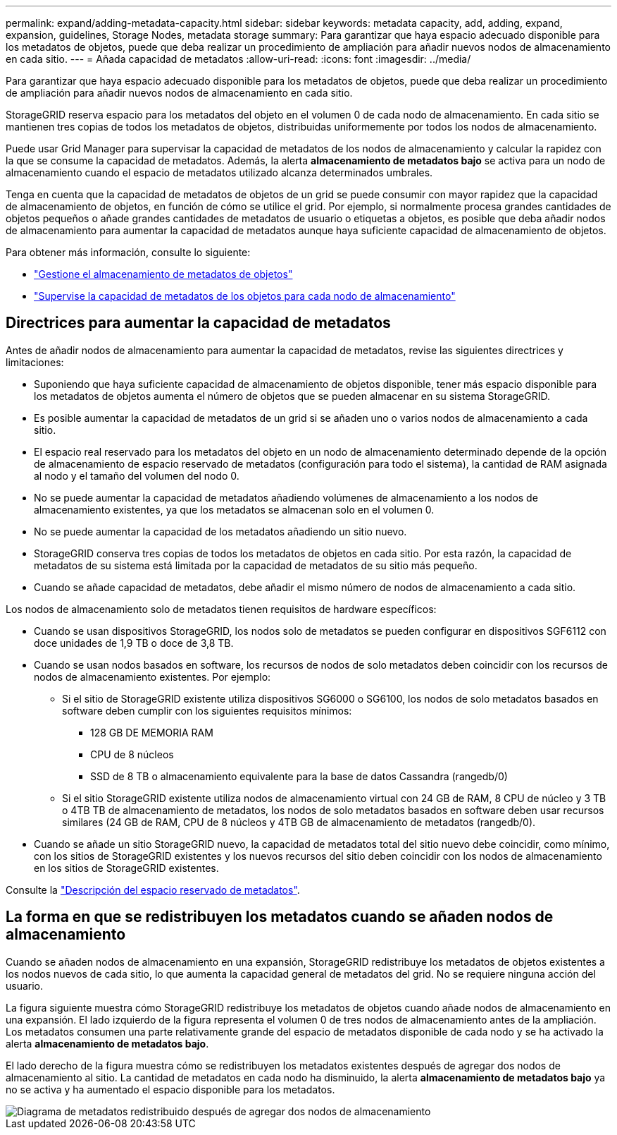 ---
permalink: expand/adding-metadata-capacity.html 
sidebar: sidebar 
keywords: metadata capacity, add, adding, expand, expansion, guidelines, Storage Nodes, metadata storage 
summary: Para garantizar que haya espacio adecuado disponible para los metadatos de objetos, puede que deba realizar un procedimiento de ampliación para añadir nuevos nodos de almacenamiento en cada sitio. 
---
= Añada capacidad de metadatos
:allow-uri-read: 
:icons: font
:imagesdir: ../media/


[role="lead"]
Para garantizar que haya espacio adecuado disponible para los metadatos de objetos, puede que deba realizar un procedimiento de ampliación para añadir nuevos nodos de almacenamiento en cada sitio.

StorageGRID reserva espacio para los metadatos del objeto en el volumen 0 de cada nodo de almacenamiento. En cada sitio se mantienen tres copias de todos los metadatos de objetos, distribuidas uniformemente por todos los nodos de almacenamiento.

Puede usar Grid Manager para supervisar la capacidad de metadatos de los nodos de almacenamiento y calcular la rapidez con la que se consume la capacidad de metadatos. Además, la alerta *almacenamiento de metadatos bajo* se activa para un nodo de almacenamiento cuando el espacio de metadatos utilizado alcanza determinados umbrales.

Tenga en cuenta que la capacidad de metadatos de objetos de un grid se puede consumir con mayor rapidez que la capacidad de almacenamiento de objetos, en función de cómo se utilice el grid. Por ejemplo, si normalmente procesa grandes cantidades de objetos pequeños o añade grandes cantidades de metadatos de usuario o etiquetas a objetos, es posible que deba añadir nodos de almacenamiento para aumentar la capacidad de metadatos aunque haya suficiente capacidad de almacenamiento de objetos.

Para obtener más información, consulte lo siguiente:

* link:../admin/managing-object-metadata-storage.html["Gestione el almacenamiento de metadatos de objetos"]
* link:../monitor/monitoring-storage-capacity.html#monitor-object-metadata-capacity-for-each-storage-node["Supervise la capacidad de metadatos de los objetos para cada nodo de almacenamiento"]




== Directrices para aumentar la capacidad de metadatos

Antes de añadir nodos de almacenamiento para aumentar la capacidad de metadatos, revise las siguientes directrices y limitaciones:

* Suponiendo que haya suficiente capacidad de almacenamiento de objetos disponible, tener más espacio disponible para los metadatos de objetos aumenta el número de objetos que se pueden almacenar en su sistema StorageGRID.
* Es posible aumentar la capacidad de metadatos de un grid si se añaden uno o varios nodos de almacenamiento a cada sitio.
* El espacio real reservado para los metadatos del objeto en un nodo de almacenamiento determinado depende de la opción de almacenamiento de espacio reservado de metadatos (configuración para todo el sistema), la cantidad de RAM asignada al nodo y el tamaño del volumen del nodo 0.
* No se puede aumentar la capacidad de metadatos añadiendo volúmenes de almacenamiento a los nodos de almacenamiento existentes, ya que los metadatos se almacenan solo en el volumen 0.
* No se puede aumentar la capacidad de los metadatos añadiendo un sitio nuevo.
* StorageGRID conserva tres copias de todos los metadatos de objetos en cada sitio. Por esta razón, la capacidad de metadatos de su sistema está limitada por la capacidad de metadatos de su sitio más pequeño.
* Cuando se añade capacidad de metadatos, debe añadir el mismo número de nodos de almacenamiento a cada sitio.


Los nodos de almacenamiento solo de metadatos tienen requisitos de hardware específicos:

* Cuando se usan dispositivos StorageGRID, los nodos solo de metadatos se pueden configurar en dispositivos SGF6112 con doce unidades de 1,9 TB o doce de 3,8 TB.
* Cuando se usan nodos basados en software, los recursos de nodos de solo metadatos deben coincidir con los recursos de nodos de almacenamiento existentes. Por ejemplo:
+
** Si el sitio de StorageGRID existente utiliza dispositivos SG6000 o SG6100, los nodos de solo metadatos basados en software deben cumplir con los siguientes requisitos mínimos:
+
*** 128 GB DE MEMORIA RAM
*** CPU de 8 núcleos
*** SSD de 8 TB o almacenamiento equivalente para la base de datos Cassandra (rangedb/0)


** Si el sitio StorageGRID existente utiliza nodos de almacenamiento virtual con 24 GB de RAM, 8 CPU de núcleo y 3 TB o 4TB TB de almacenamiento de metadatos, los nodos de solo metadatos basados en software deben usar recursos similares (24 GB de RAM, CPU de 8 núcleos y 4TB GB de almacenamiento de metadatos (rangedb/0).


* Cuando se añade un sitio StorageGRID nuevo, la capacidad de metadatos total del sitio nuevo debe coincidir, como mínimo, con los sitios de StorageGRID existentes y los nuevos recursos del sitio deben coincidir con los nodos de almacenamiento en los sitios de StorageGRID existentes.


Consulte la link:../admin/managing-object-metadata-storage.html["Descripción del espacio reservado de metadatos"].



== La forma en que se redistribuyen los metadatos cuando se añaden nodos de almacenamiento

Cuando se añaden nodos de almacenamiento en una expansión, StorageGRID redistribuye los metadatos de objetos existentes a los nodos nuevos de cada sitio, lo que aumenta la capacidad general de metadatos del grid. No se requiere ninguna acción del usuario.

La figura siguiente muestra cómo StorageGRID redistribuye los metadatos de objetos cuando añade nodos de almacenamiento en una expansión. El lado izquierdo de la figura representa el volumen 0 de tres nodos de almacenamiento antes de la ampliación. Los metadatos consumen una parte relativamente grande del espacio de metadatos disponible de cada nodo y se ha activado la alerta *almacenamiento de metadatos bajo*.

El lado derecho de la figura muestra cómo se redistribuyen los metadatos existentes después de agregar dos nodos de almacenamiento al sitio. La cantidad de metadatos en cada nodo ha disminuido, la alerta *almacenamiento de metadatos bajo* ya no se activa y ha aumentado el espacio disponible para los metadatos.

image::../media/metadata_space_after_expansion.png[Diagrama de metadatos redistribuido después de agregar dos nodos de almacenamiento]
